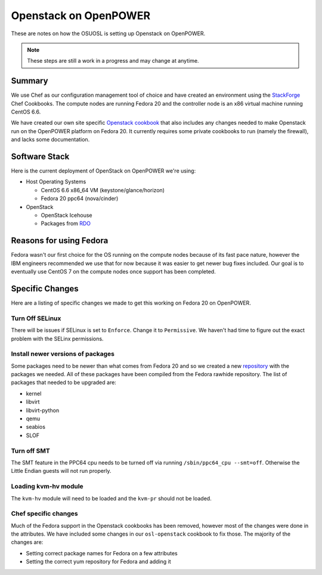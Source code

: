 .. _openpower-openstack:

Openstack on OpenPOWER
======================

These are notes on how the OSUOSL is setting up Openstack on OpenPOWER.

.. note::

  These steps are still a work in a progress and may change at anytime.

Summary
-------

We use Chef as our configuration management tool of choice and have created an
environment using the `StackForge`_ Chef Cookbooks. The compute nodes are
running Fedora 20 and the controller node is an x86 virtual machine running
CentOS 6.6.

We have created our own site specific `Openstack cookbook`_ that also includes any
changes needed to make Openstack run on the OpenPOWER platform on Fedora 20. It
currently requires some private cookbooks to run (namely the firewall), and
lacks some documentation.

.. _StackForge: https://github.com/stackforge
.. _Openstack cookbook: https://github.com/osuosl-cookbooks/osl-openstack

Software Stack
--------------

Here is the current deployment of OpenStack on OpenPOWER we're using:

- Host Operating Systems

  - CentOS 6.6 x86_64 VM (keystone/glance/horizon)
  - Fedora 20 ppc64 (nova/cinder)

- OpenStack

  - OpenStack Icehouse
  - Packages from `RDO`_

.. _RDO: https://www.rdoproject.org

Reasons for using Fedora
------------------------

Fedora wasn't our first choice for the OS running on the compute nodes because
of its fast pace nature, however the IBM engineers recommended we use that for
now because it was easier to get newer bug fixes included. Our goal is to
eventually use CentOS 7 on the compute nodes once support has been completed.

Specific Changes
----------------

Here are a listing of specific changes we made to get this working on Fedora 20
on OpenPOWER.

Turn Off SELinux
~~~~~~~~~~~~~~~~

There will be issues if SELinux is set to ``Enforce``. Change it to
``Permissive``. We haven't had time to figure out the exact problem with the
SELinx permissions.

Install newer versions of packages
~~~~~~~~~~~~~~~~~~~~~~~~~~~~~~~~~~

Some packages need to be newer than what comes from Fedora 20 and so we created
a new `repository`_ with the packages we needed. All of these packages have been
compiled from the Fedora rawhide repository. The list of packages that needed to
be upgraded are:

- kernel
- libvirt
- libvirt-python
- qemu
- seabios
- SLOF

.. _repository: http://ftp.osuosl.org/pub/osl/repos/yum/openpower/f20/ppc64/

Turn off SMT
~~~~~~~~~~~~

The SMT feature in the PPC64 cpu needs to be turned off via running
``/sbin/ppc64_cpu --smt=off``. Otherwise the Little Endian guests will not run
properly.

Loading kvm-hv module
~~~~~~~~~~~~~~~~~~~~~

The ``kvm-hv`` module will need to be loaded and the ``kvm-pr`` should not be
loaded.

Chef specific changes
~~~~~~~~~~~~~~~~~~~~~

Much of the Fedora support in the Openstack cookbooks has been removed, however
most of the changes were done in the attributes. We have included some changes
in our ``osl-openstack`` cookbook to fix those. The majority of the changes are:

- Setting correct package names for Fedora on a few attributes
- Setting the correct yum repository for Fedora and adding it
